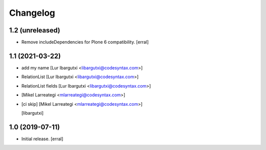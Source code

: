 Changelog
=========




1.2 (unreleased)
----------------

- Remove includeDependencies for Plone 6 compatibility.
  [erral]


1.1 (2021-03-22)
----------------

- add my name [Lur Ibargutxi <libargutxi@codesyntax.com>]

- RelationList [Lur Ibargutxi <libargutxi@codesyntax.com>]

- RelationList fields [Lur Ibargutxi <libargutxi@codesyntax.com>]

-  [Mikel Larreategi <mlarreategi@codesyntax.com>]

- [ci skip] [Mikel Larreategi <mlarreategi@codesyntax.com>]

  [libargutxi]


1.0 (2019-07-11)
----------------

- Initial release.
  [erral]
